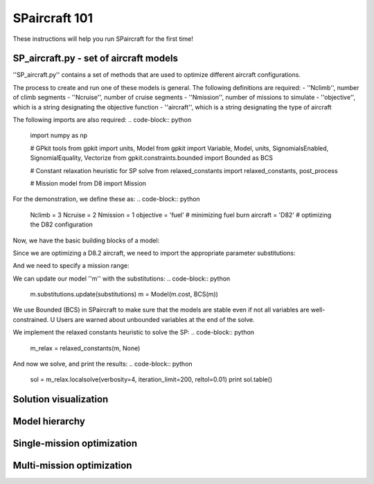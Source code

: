 SPaircraft 101
**************

These instructions will help you run SPaircraft for the first time!

SP_aircraft.py - set of aircraft models
=======================================
''SP_aircraft.py'' contains a set of methods that are used to optimize different aircraft configurations.

The process to create and run one of these models is general. The following definitions are required:
- ''Nclimb'', number of climb segments
- ''Ncruise'', number of cruise segments
- ''Nmission'', number of missions to simulate
- ''objective'', which is a string designating the objective function
- ''aircraft'', which is a string designating the type of aircraft

The following imports are also required:
.. code-block:: python
    import numpy as np

    # GPkit tools
    from gpkit import units, Model
    from gpkit import Variable, Model, units, SignomialsEnabled, SignomialEquality, Vectorize
    from gpkit.constraints.bounded import Bounded as BCS

    # Constant relaxation heuristic for SP solve
    from relaxed_constants import relaxed_constants, post_process

    # Mission model
    from D8 import Mission

For the demonstration, we define these as:
.. code-block:: python
    Nclimb = 3
    Ncruise = 2
    Nmission = 1
    objective = 'fuel' # minimizing fuel burn
    aircraft = 'D82' # optimizing the D82 configuration

Now, we have the basic building blocks of a model:

.. code-block:: python
    m = Mission(Nclimb, Ncruise, objective, aircraft, Nmission)

Since we are optimizing a D8.2 aircraft, we need to import the appropriate parameter substitutions:

.. code-block:: python
    from subsD82 import getD82subs
    substitutions = getD82subs()

And we need to specify a mission range:

.. code-block:: python
    substitutions.update({
        'ReqRng': 3000.*units('nmi'),
    })

We can update our model ''m'' with the substitutions:
.. code-block:: python
    m.substitutions.update(substitutions)
    m = Model(m.cost, BCS(m))

We use Bounded (BCS) in SPaircraft to make sure that the models are stable even if not all variables are well-constrained. U
Users are warned about unbounded variables at the end of the solve.

We implement the relaxed constants heuristic to solve the SP:
.. code-block:: python
    m_relax = relaxed_constants(m, None)

And now we solve, and print the results:
.. code-block:: python
    sol = m_relax.localsolve(verbosity=4, iteration_limit=200, reltol=0.01)
    print sol.table()

Solution visualization
======================

Model hierarchy
===============

Single-mission optimization
===========================

Multi-mission optimization
==========================
